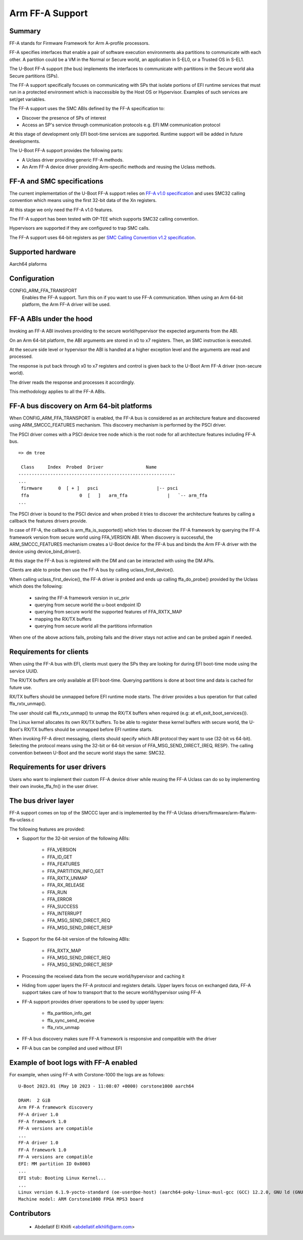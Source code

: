 .. SPDX-License-Identifier: GPL-2.0+

Arm FF-A Support
================

Summary
-------

FF-A stands for Firmware Framework for Arm A-profile processors.

FF-A specifies interfaces that enable a pair of software execution environments aka partitions to
communicate with each other. A partition could be a VM in the Normal or Secure world, an
application in S-EL0, or a Trusted OS in S-EL1.

The U-Boot FF-A support (the bus) implements the interfaces to communicate
with partitions in the Secure world aka Secure partitions (SPs).

The FF-A support specifically focuses on communicating with SPs that
isolate portions of EFI runtime services that must run in a protected
environment which is inaccessible by the Host OS or Hypervisor.
Examples of such services are set/get variables.

The FF-A support uses the SMC ABIs defined by the FF-A specification to:

- Discover the presence of SPs of interest
- Access an SP's service through communication protocols
  e.g. EFI MM communication protocol

At this stage of development only EFI boot-time services are supported.
Runtime support will be added in future developments.

The U-Boot FF-A support provides the following parts:

- A Uclass driver providing generic FF-A methods.
- An Arm FF-A device driver providing Arm-specific methods and reusing the Uclass methods.

FF-A and SMC specifications
-------------------------------------------

The current implementation of the U-Boot FF-A support relies on
`FF-A v1.0 specification`_ and uses SMC32 calling convention which
means using the first 32-bit data of the Xn registers.

At this stage we only need the FF-A v1.0 features.

The FF-A support has been tested with OP-TEE which supports SMC32 calling
convention.

Hypervisors are supported if they are configured to trap SMC calls.

The FF-A support uses 64-bit registers as per `SMC Calling Convention v1.2 specification`_.

Supported hardware
--------------------------------

Aarch64 plaforms

Configuration
----------------------

CONFIG_ARM_FFA_TRANSPORT
    Enables the FF-A support. Turn this on if you want to use FF-A
    communication.
    When using an Arm 64-bit platform, the Arm FF-A driver will be used.

FF-A ABIs under the hood
---------------------------------------

Invoking an FF-A ABI involves providing to the secure world/hypervisor the
expected arguments from the ABI.

On an Arm 64-bit platform, the ABI arguments are stored in x0 to x7 registers.
Then, an SMC instruction is executed.

At the secure side level or hypervisor the ABI is handled at a higher exception
level and the arguments are read and processed.

The response is put back through x0 to x7 registers and control is given back
to the U-Boot Arm FF-A driver (non-secure world).

The driver reads the response and processes it accordingly.

This methodology applies to all the FF-A ABIs.

FF-A bus discovery on Arm 64-bit platforms
---------------------------------------------

When CONFIG_ARM_FFA_TRANSPORT is enabled, the FF-A bus is considered as
an architecture feature and discovered using ARM_SMCCC_FEATURES mechanism.
This discovery mechanism is performed by the PSCI driver.

The PSCI driver comes with a PSCI device tree node which is the root node for all
architecture features including FF-A bus.

::

   => dm tree

    Class     Index  Probed  Driver                Name
   -----------------------------------------------------------
   ...
    firmware      0  [ + ]   psci                      |-- psci
    ffa                   0  [   ]   arm_ffa               |   `-- arm_ffa
   ...

The PSCI driver is bound to the PSCI device and when probed it tries to discover
the architecture features by calling a callback the features drivers provide.

In case of FF-A, the callback is arm_ffa_is_supported() which tries to discover the
FF-A framework by querying the FF-A framework version from secure world using
FFA_VERSION ABI. When discovery is successful, the ARM_SMCCC_FEATURES
mechanism creates a U-Boot device for the FF-A bus and binds the Arm FF-A driver
with the device using device_bind_driver().

At this stage the FF-A bus is registered with the DM and can be interacted with using
the DM APIs.

Clients are able to probe then use the FF-A bus by calling uclass_first_device().

When calling uclass_first_device(), the FF-A driver is probed and ends up calling
ffa_do_probe() provided by the Uclass which does the following:

    - saving the FF-A framework version in uc_priv
    - querying from secure world the u-boot endpoint ID
    - querying from secure world the supported features of FFA_RXTX_MAP
    - mapping the RX/TX buffers
    - querying from secure world all the partitions information

When one of the above actions fails, probing fails and the driver stays not active
and can be probed again if needed.

Requirements for clients
-------------------------------------

When using the FF-A bus with EFI, clients must query the SPs they are looking for
during EFI boot-time mode using the service UUID.

The RX/TX buffers are only available at EFI boot-time. Querying partitions is
done at boot time and data is cached for future use.

RX/TX buffers should be unmapped before EFI runtime mode starts.
The driver provides a bus operation for that called ffa_rxtx_unmap().

The user should call ffa_rxtx_unmap() to unmap the RX/TX buffers when required
(e.g: at efi_exit_boot_services()).

The Linux kernel allocates its own RX/TX buffers. To be able to register these kernel buffers
with secure world, the U-Boot's RX/TX buffers should be unmapped before EFI runtime starts.

When invoking FF-A direct messaging, clients should specify which ABI protocol
they want to use (32-bit vs 64-bit). Selecting the protocol means using
the 32-bit or 64-bit version of FFA_MSG_SEND_DIRECT_{REQ, RESP}.
The calling convention between U-Boot and the secure world stays the same: SMC32.

Requirements for user drivers
-------------------------------------

Users who want to implement their custom FF-A device driver while reusing the FF-A Uclass can do so
by implementing their own invoke_ffa_fn() in the user driver.

The bus driver layer
------------------------------

FF-A support comes on top of the SMCCC layer and is implemented by the FF-A Uclass drivers/firmware/arm-ffa/arm-ffa-uclass.c

The following features are provided:

- Support for the 32-bit version of the following ABIs:

    - FFA_VERSION
    - FFA_ID_GET
    - FFA_FEATURES
    - FFA_PARTITION_INFO_GET
    - FFA_RXTX_UNMAP
    - FFA_RX_RELEASE
    - FFA_RUN
    - FFA_ERROR
    - FFA_SUCCESS
    - FFA_INTERRUPT
    - FFA_MSG_SEND_DIRECT_REQ
    - FFA_MSG_SEND_DIRECT_RESP

- Support for the 64-bit version of the following ABIs:

    - FFA_RXTX_MAP
    - FFA_MSG_SEND_DIRECT_REQ
    - FFA_MSG_SEND_DIRECT_RESP

- Processing the received data from the secure world/hypervisor and caching it

- Hiding from upper layers the FF-A protocol and registers details. Upper
  layers focus on exchanged data, FF-A support takes care of how to transport
  that to the secure world/hypervisor using FF-A

- FF-A support provides driver operations to be used by upper layers:

    - ffa_partition_info_get
    - ffa_sync_send_receive
    - ffa_rxtx_unmap

- FF-A bus discovery makes sure FF-A framework is responsive and compatible
  with the driver

- FF-A bus can be compiled and used without EFI

Example of boot logs with FF-A enabled
--------------------------------------

For example, when using FF-A with Corstone-1000 the logs are as follows:

::

   U-Boot 2023.01 (May 10 2023 - 11:08:07 +0000) corstone1000 aarch64

   DRAM:  2 GiB
   Arm FF-A framework discovery
   FF-A driver 1.0
   FF-A framework 1.0
   FF-A versions are compatible
   ...
   FF-A driver 1.0
   FF-A framework 1.0
   FF-A versions are compatible
   EFI: MM partition ID 0x8003
   ...
   EFI stub: Booting Linux Kernel...
   ...
   Linux version 6.1.9-yocto-standard (oe-user@oe-host) (aarch64-poky-linux-musl-gcc (GCC) 12.2.0, GNU ld (GNU Binutils) 2.40.202301193
   Machine model: ARM Corstone1000 FPGA MPS3 board

Contributors
------------
   * Abdellatif El Khlifi <abdellatif.elkhlifi@arm.com>

.. _`FF-A v1.0 specification`: https://documentation-service.arm.com/static/5fb7e8a6ca04df4095c1d65e
.. _`SMC Calling Convention v1.2 specification`: https://documentation-service.arm.com/static/5f8edaeff86e16515cdbe4c6
